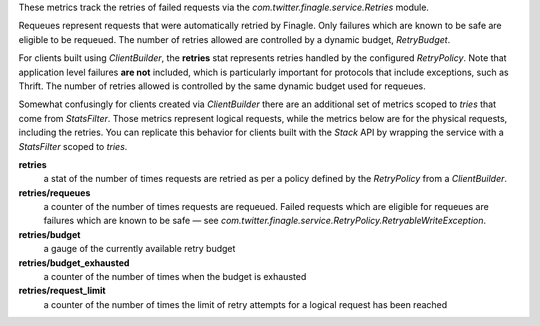 These metrics track the retries of failed requests
via the `com.twitter.finagle.service.Retries` module.

Requeues represent requests that were automatically retried by Finagle.
Only failures which are known to be safe are eligible to be requeued.
The number of retries allowed are controlled by a dynamic budget, `RetryBudget`.

For clients built using `ClientBuilder`, the **retries** stat represents retries
handled by the configured `RetryPolicy`. Note that application level failures
**are not** included, which is particularly important for protocols that include
exceptions, such as Thrift. The number of retries allowed is controlled by the
same dynamic budget used for requeues.

Somewhat confusingly for clients created via `ClientBuilder` there
are an additional set of metrics scoped to `tries` that come from `StatsFilter`.
Those metrics represent logical requests, while the metrics below
are for the  physical requests, including the retries. You can replicate
this behavior for clients built with the `Stack` API by wrapping the service
with a `StatsFilter` scoped to `tries`.

**retries**
  a stat of the number of times requests are retried as per a policy
  defined by the `RetryPolicy` from a `ClientBuilder`.

**retries/requeues**
  a counter of the number of times requests are requeued. Failed requests which are
  eligible for requeues are failures which are known to be safe — see
  `com.twitter.finagle.service.RetryPolicy.RetryableWriteException`.

**retries/budget**
  a gauge of the currently available retry budget

**retries/budget_exhausted**
  a counter of the number of times when the budget is exhausted

**retries/request_limit**
  a counter of the number of times the limit of retry attempts for a logical
  request has been reached
